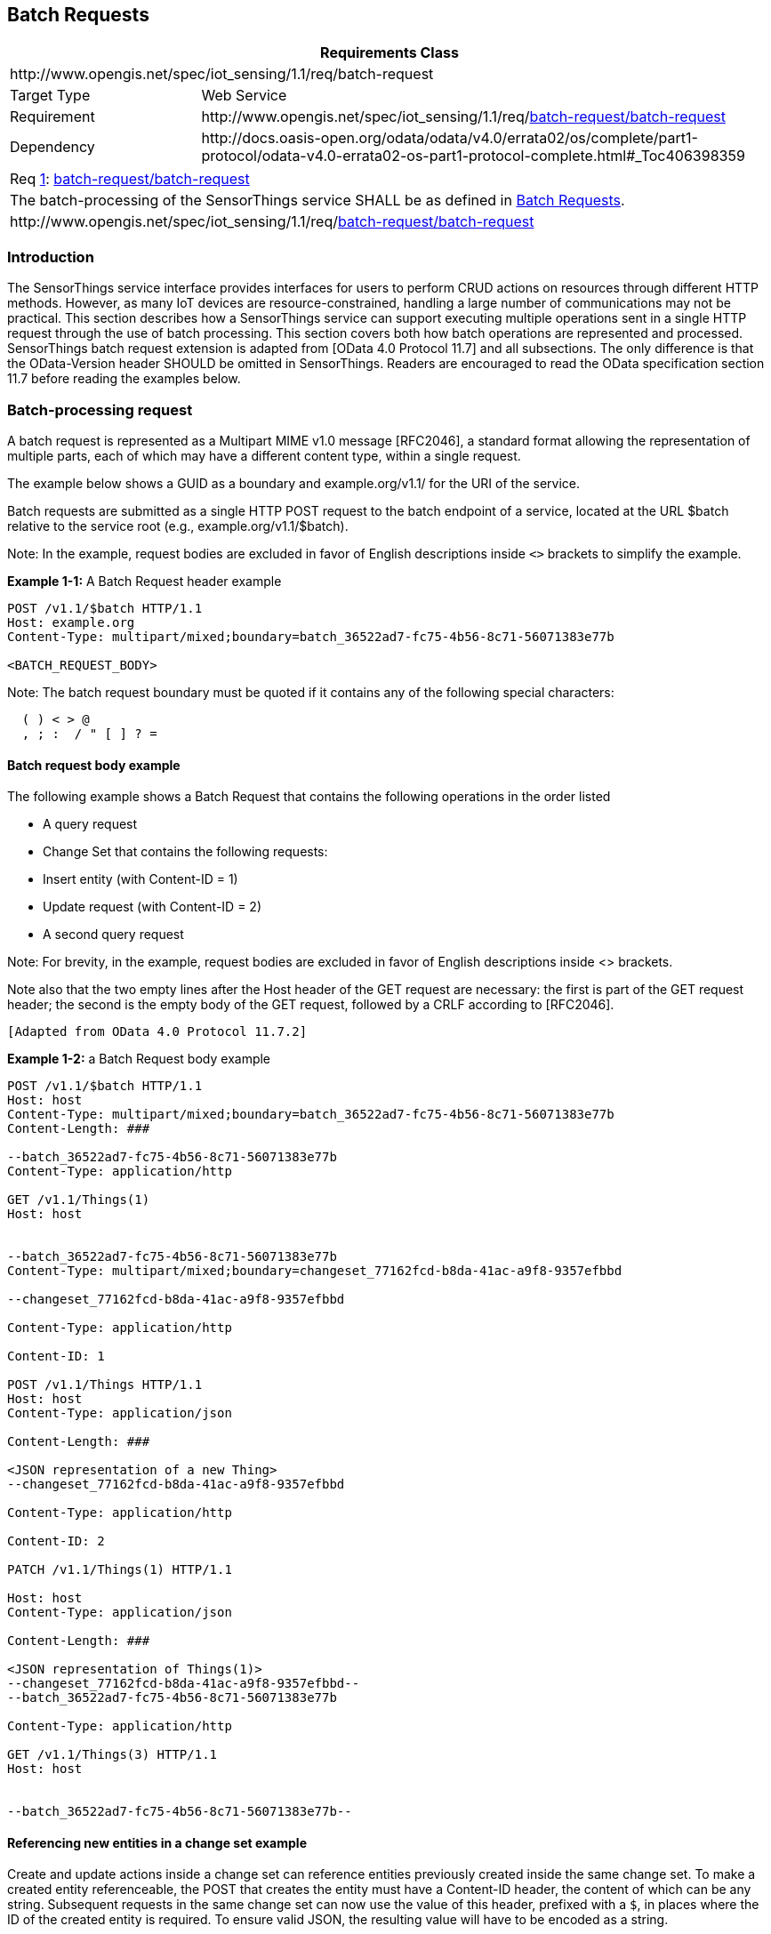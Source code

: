 [[batch-requests]]
== Batch Requests

[cols="25a,75a"]
|===
2+|Requirements Class

2+|\http://www.opengis.net/spec/iot_sensing/1.1/req/batch-request

|Target Type
|Web Service

|Requirement
|\http://www.opengis.net/spec/iot_sensing/1.1/req/<<requirement-batch-request-batch-request>>

|Dependency
|\http://docs.oasis-open.org/odata/odata/v4.0/errata02/os/complete/part1-protocol/odata-v4.0-errata02-os-part1-protocol-complete.html#_Toc406398359
|===


[[req-batch-request-batch-request,{counter:req}]]
[cols="a"]
|===
|[[requirement-batch-request-batch-request,batch-request/batch-request]]
Req <<req-batch-request-batch-request>>: <<requirement-batch-request-batch-request>>

|The batch-processing of the SensorThings service SHALL be as defined in <<batch-requests>>.
|\http://www.opengis.net/spec/iot_sensing/1.1/req/<<requirement-batch-request-batch-request>>
|===


[[introduction]]
=== Introduction

The SensorThings service interface provides interfaces for users to perform CRUD actions on resources through different HTTP methods. However, as many IoT devices are resource-constrained, handling a large number of communications may not be practical. This section describes how a SensorThings service can support executing multiple operations sent in a single HTTP request through the use of batch processing. This section covers both how batch operations are represented and processed. SensorThings batch request extension is adapted from [OData 4.0 Protocol 11.7]
and all subsections. The only difference is that the OData-Version header SHOULD be omitted in SensorThings. Readers are encouraged to read the OData specification section 11.7 before reading the examples below.


[[batch-processing]]
=== Batch-processing request

A batch request is represented as a Multipart MIME v1.0 message [RFC2046], a standard format allowing the representation of multiple parts, each of which may have a different content type, within a single request.

The example below shows a GUID as a boundary and example.org/v1.1/ for the URI of the service.

Batch requests are submitted as a single HTTP POST request to the batch endpoint of a service, located at the URL $batch relative to the service root (e.g., example.org/v1.1/$batch).

Note: In the example, request bodies are excluded in favor of English descriptions inside `<>` brackets to simplify the example.

**Example {counter:examples}-1:** A Batch Request header example

[source]
----
POST /v1.1/$batch HTTP/1.1
Host: example.org
Content-Type: multipart/mixed;boundary=batch_36522ad7-fc75-4b56-8c71-56071383e77b

<BATCH_REQUEST_BODY>
----

Note: The batch request boundary must be quoted if it contains any of the following special characters:

[source]
----
  ( ) < > @
  , ; :  / " [ ] ? =
----


[[batch-request-example]]
==== Batch request body example

The following example shows a Batch Request that contains the following operations in the order listed

* A query request
* Change Set that contains the following requests:
* Insert entity (with Content-ID = 1)
* Update request (with Content-ID = 2)
* A second query request

Note: For brevity, in the example, request bodies are excluded in favor of English descriptions inside <> brackets.

Note also that the two empty lines after the Host header of the GET request are necessary: the first is part of the GET request header; the second is the empty body of the GET request, followed by a CRLF according to [RFC2046].

 [Adapted from OData 4.0 Protocol 11.7.2]

**Example {examples}-2:** a Batch Request body example

[source]
----
POST /v1.1/$batch HTTP/1.1
Host: host
Content-Type: multipart/mixed;boundary=batch_36522ad7-fc75-4b56-8c71-56071383e77b
Content-Length: ###

--batch_36522ad7-fc75-4b56-8c71-56071383e77b
Content-Type: application/http

GET /v1.1/Things(1)
Host: host


--batch_36522ad7-fc75-4b56-8c71-56071383e77b
Content-Type: multipart/mixed;boundary=changeset_77162fcd-b8da-41ac-a9f8-9357efbbd

--changeset_77162fcd-b8da-41ac-a9f8-9357efbbd

Content-Type: application/http

Content-ID: 1

POST /v1.1/Things HTTP/1.1
Host: host
Content-Type: application/json

Content-Length: ###

<JSON representation of a new Thing>
--changeset_77162fcd-b8da-41ac-a9f8-9357efbbd

Content-Type: application/http

Content-ID: 2

PATCH /v1.1/Things(1) HTTP/1.1

Host: host
Content-Type: application/json

Content-Length: ###

<JSON representation of Things(1)>
--changeset_77162fcd-b8da-41ac-a9f8-9357efbbd--
--batch_36522ad7-fc75-4b56-8c71-56071383e77b

Content-Type: application/http

GET /v1.1/Things(3) HTTP/1.1
Host: host


--batch_36522ad7-fc75-4b56-8c71-56071383e77b--
----

[[referencing-new-entities-in-change-set]]
==== Referencing new entities in a change set example

Create and update actions inside a change set can reference entities previously created inside the same change set.
To make a created entity referenceable, the POST that creates the entity must have a Content-ID header, the content of which can be any string.
Subsequent requests in the same change set can now use the value of this header, prefixed with a `+$+`, in places where the ID of the created entity is required.
To ensure valid JSON, the resulting value will have to be encoded as a string.


**Example {examples}-3:** A Batch Request that contains the following operations in the order listed:

A batch request, containing a single change set that contains the following requests:

. Insert a new Sensor entity (with `+Content-ID = sensor1+`)
. Insert a new Datastream entity, referencing the previously created Sensor entity as `+"$sensor1"+`.


[source]
----
POST /v1.1/$batch HTTP/1.1
Host: host
Content-Type: multipart/mixed;boundary=batch_36522ad7-fc75-4b56-8c71-56071383e77b

--batch_36522ad7-fc75-4b56-8c71-56071383e77b
Content-Type: multipart/mixed;boundary=changeset_77162fcd-b8da-41ac-a9f8-9357efbbd

--changeset_77162fcd-b8da-41ac-a9f8-9357efbbd
Content-Type: application/http
Content-ID: sensor1

POST /v1.1/Sensors HTTP/1.1
Host: host
Content-Type: application/json
Content-Length: ###

{
  "name": "DS18B20",
  "description": "DS18B20 is an air temperature sensor",
  "encodingType": "application/pdf",
  "metadata": "http://datasheets.maxim-ic.com/en/ds/DS18B20.pdf"
}
--changeset_77162fcd-b8da-41ac-a9f8-9357efbbd
Content-Type: application/http

POST /v1.1/Things(5)/Datastreams HTTP/1.1
Host: host
Content-Type: application/json
Content-Length: ###

{
  "name": "Temperature Thing 5",
  "description": "The temperature of thing 5",
  "ObservedProperty: {"@iot.id": 12},
  "Sensor": {"@iot.id": "$sensor1"}
}
--changeset_77162fcd-b8da-41ac-a9f8-9357efbbd--
--batch_36522ad7-fc75-4b56-8c71-56071383e77b--
----


[[batch-processing-response]]
=== Batch-processing response

**Example {examples}-4:** referencing the batch request Example {examples}-2 above, assume all the requests except the final query request succeed. In this case the response would be:

[source,json]
----
HTTP/1.1
200 Ok
Content-Length: ####
Content-Type: multipart/mixed;boundary=b_243234_25424_ef_892u748

--b_243234_25424_ef_892u748
Content-Type: application/http

HTTP/1.1 200 Ok
Content-Type: application/json
Content-Length: ###

<JSON representation of the Thing entity with id = 1>
--b_243234_25424_ef_892u748
Content-Type: multipart/mixed;boundary=cs_12u7hdkin252452345eknd_383673037

--cs_12u7hdkin252452345eknd_383673037
Content-Type: application/http
Content-ID: 1

HTTP/1.1 201 Created
Content-Type: application/json
Location: http://host/v1.1/Things(99)
Content-Length: ###

<JSON representation of a new Thing entity>

--cs_12u7hdkin252452345eknd_383673037
Content-Type: application/http
Content-ID: 2

HTTP/1.1 204 No Content
Host: host


--cs_12u7hdkin252452345eknd_383673037--
--b_243234_25424_ef_892u748
Content-Type: application/http

HTTP/1.1 404 Not Found
Content-Type: application/json
Content-Length: ###

<Error message>
--b_243234_25424_ef_892u748--
----


[[asynchronous-batch-requests]]
=== Asynchronous batch requests

**Example {examples}-5:** referencing the Example {examples}-2 above again, assume that when interrogating the monitor URL for the first time only the first request in the batch finished processing and all the remaining requests except the final query request succeed. In this case the response would be:

[source,json]
----
HTTP/1.1 200 Ok
Content-Length: ####
Content-Type: multipart/mixed;boundary=b_243234_25424_ef_892u748

--b_243234_25424_ef_892u748
Content-Type: application/http

HTTP/1.1 200 Ok
Content-Type: application/json
Content-Length: ###

<JSON representation of the Thing entity with id = 1>
--b_243234_25424_ef_892u748
Content-Type: application/http

HTTP/1.1 202 Accepted
Location: http://service-root/async-monitor
Retry-After: ###


--b_243234_25424_ef_892u748--
----


Client makes a second request using the returned monitor URL:


[source,json]
----
HTTP/1.1 200 Ok
Content-Length: ####
Content-Type: multipart/mixed;boundary=b_243234_25424_ef_892u748

--b_243234_25424_ef_892u748
Content-Type: multipart/mixed;boundary=cs_12u7hdkin252452345eknd_383673037

--cs_12u7hdkin252452345eknd_383673037
Content-Type: application/http
Content-ID: 1

HTTP/1.1 201 Created
Content-Type: application/json
Location: http://host/v1.1/Things(99)
Content-Length: ###

<JSON representation of a new Thing entity>
--cs_12u7hdkin252452345eknd_383673037
Content-Type: application/http
Content-ID: 2

HTTP/1.1 204 No Content
Host: host


--cs_12u7hdkin252452345eknd_383673037--
--b_243234_25424_ef_892u748
Content-Type: application/http

HTTP/1.1 404 Not Found
Content-Type: application/json
Content-Length: ###

<Error message>
--b_243234_25424_ef_892u748—
----


